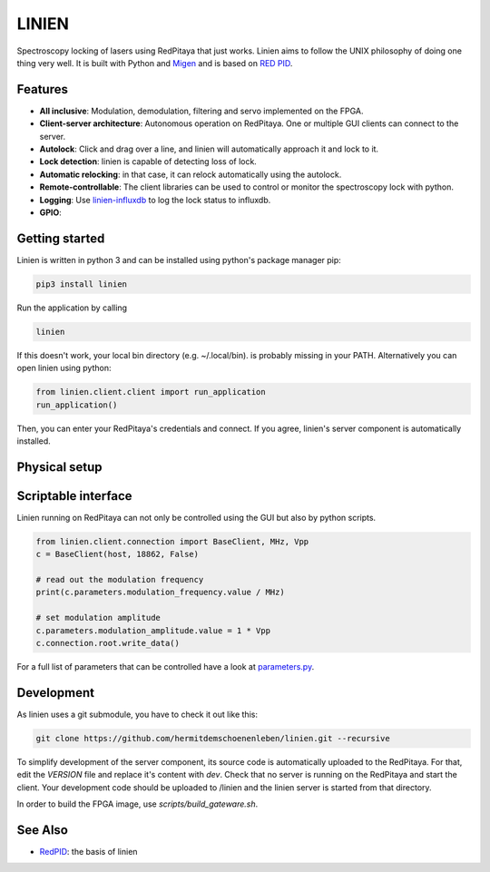 LINIEN
======

Spectroscopy locking of lasers using RedPitaya that just works.
Linien aims to follow the UNIX philosophy of doing one thing very well.
It is built with Python and `Migen <https://github.com/m-labs/migen>`_ and is based on `RED PID <https://github.com/quartiq/redpid>`_.

Features
########

* **All inclusive**: Modulation, demodulation, filtering and servo implemented on the FPGA.
* **Client-server architecture**: Autonomous operation on RedPitaya. One or multiple GUI clients can connect to the server.
* **Autolock**: Click and drag over a line, and linien will automatically approach it and lock to it.
* **Lock detection**: linien is capable of detecting loss of lock.
* **Automatic relocking**: in that case, it can relock automatically using the autolock.
* **Remote-controllable**: The client libraries can be used to control or monitor the spectroscopy lock with python.
* **Logging**: Use `linien-influxdb <https://github.com/hermitdemschoenenleben/linien-influxdb>`_ to log the lock status to influxdb.
* **GPIO**:


Getting started
###############

Linien is written in python 3 and can be installed using python's package manager pip:

..  code-block:: bash

    pip3 install linien

Run the application by calling

..  code-block:: bash

    linien

If this doesn't work, your local bin directory (e.g. ~/.local/bin). is probably missing in your PATH.
Alternatively you can open linien using python:

..  code-block:: python

    from linien.client.client import run_application
    run_application()

Then, you can enter your RedPitaya's credentials and connect. If you agree, linien's server component is automatically installed.

Physical setup
##############

Scriptable interface
####################

Linien running on RedPitaya can not only be controlled using the GUI but also by python scripts.

..  code-block:: python

    from linien.client.connection import BaseClient, MHz, Vpp
    c = BaseClient(host, 18862, False)

    # read out the modulation frequency
    print(c.parameters.modulation_frequency.value / MHz)

    # set modulation amplitude
    c.parameters.modulation_amplitude.value = 1 * Vpp
    c.connection.root.write_data()

For a full list of parameters that can be controlled have a look at `parameters.py <https://github.com/hermitdemschoenenleben/linien/blob/master/linien/server/parameters.py>`_.

Development
###########

As linien uses a git submodule, you have to check it out like this:

..  code-block:: bash

    git clone https://github.com/hermitdemschoenenleben/linien.git --recursive

To simplify development of the server component, its source code is automatically uploaded to the RedPitaya. For that, edit the `VERSION` file and replace it's content with `dev`. Check that no server is running on the RedPitaya and start the client. Your development code should be uploaded to /linien and the linien server is started from that directory.

In order to build the FPGA image, use `scripts/build_gateware.sh`.

See Also
########

* `RedPID <https://github.com/quartiq/redpid>`_: the basis of linien